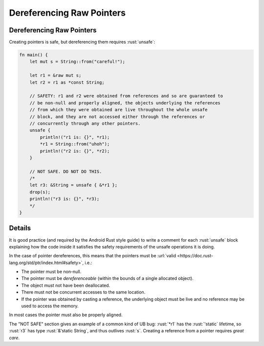 ============================
Dereferencing Raw Pointers
============================

----------------------------
Dereferencing Raw Pointers
----------------------------

Creating pointers is safe, but dereferencing them requires :rust:`unsafe`:

.. code:: rust

   fn main() {
       let mut s = String::from("careful!");

       let r1 = &raw mut s;
       let r2 = r1 as *const String;

       // SAFETY: r1 and r2 were obtained from references and so are guaranteed to
       // be non-null and properly aligned, the objects underlying the references
       // from which they were obtained are live throughout the whole unsafe
       // block, and they are not accessed either through the references or
       // concurrently through any other pointers.
       unsafe {
           println!("r1 is: {}", *r1);
           *r1 = String::from("uhoh");
           println!("r2 is: {}", *r2);
       }

       // NOT SAFE. DO NOT DO THIS.
       /*
       let r3: &String = unsafe { &*r1 };
       drop(s);
       println!("r3 is: {}", *r3);
       */
   }

.. raw:: html

---------
Details
---------

It is good practice (and required by the Android Rust style guide) to
write a comment for each :rust:`unsafe` block explaining how the code inside
it satisfies the safety requirements of the unsafe operations it is
doing.

In the case of pointer dereferences, this means that the pointers must
be :url:`valid <https://doc.rust-lang.org/std/ptr/index.html#safety>`,
i.e.:

-  The pointer must be non-null.
-  The pointer must be *dereferenceable* (within the bounds of a single
   allocated object).
-  The object must not have been deallocated.
-  There must not be concurrent accesses to the same location.
-  If the pointer was obtained by casting a reference, the underlying
   object must be live and no reference may be used to access the
   memory.

In most cases the pointer must also be properly aligned.

The "NOT SAFE" section gives an example of a common kind of UB bug:
:rust:`*r1` has the :rust:`'static` lifetime, so :rust:`r3` has type
:rust:`&'static String`, and thus outlives :rust:`s`. Creating a reference from
a pointer requires *great care*.

.. raw:: html

